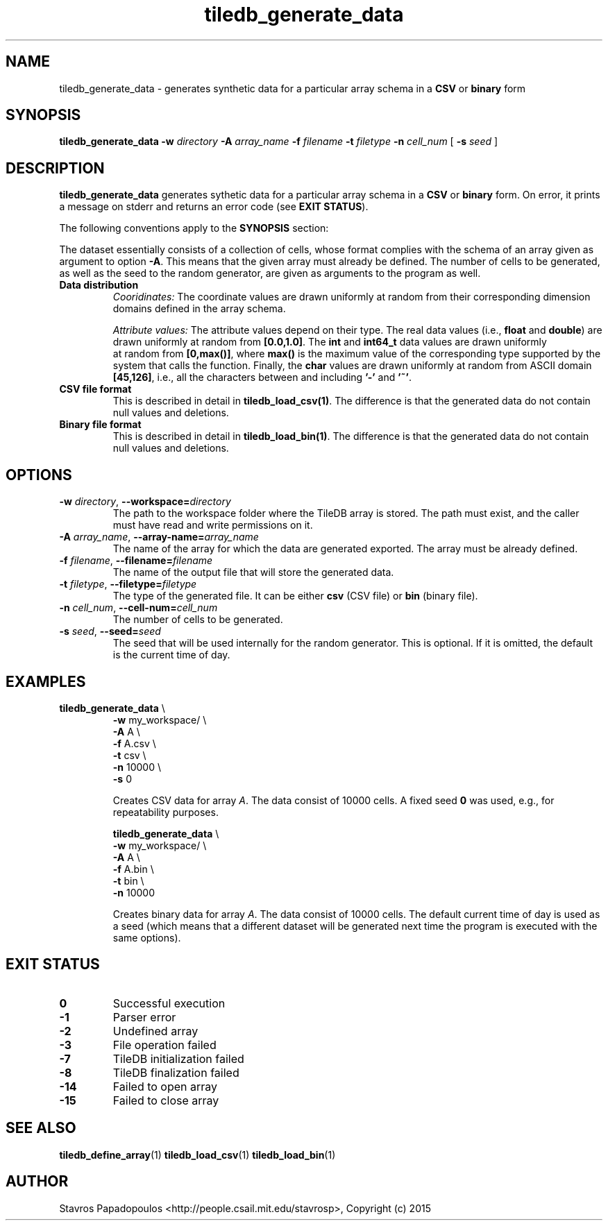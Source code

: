 .TH tiledb_generate_data 1 "28 June 2015" "Version 0.1" "TileDB programs"
 
.SH NAME
tiledb_generate_data - generates synthetic data for a particular array schema
in a \fBCSV\fR or \fBbinary\fR form

.SH SYNOPSIS
.B tiledb_generate_data 
.BI "-w " "directory " "-A " "array_name " "-f " "filename " \
"-t " "filetype " "-n " "cell_num " 
[
.BI "-s " "seed "
]

.SH DESCRIPTION
.B tiledb_generate_data
generates sythetic data for a particular array schema
in a \fBCSV\fR or \fBbinary\fR form. On error, it prints a message on stderr and
returns an error code (see \fBEXIT STATUS\fR). 

The following conventions apply to the \fBSYNOPSIS\fR section:

.TS
tab (@);
c lx .
\fBbold text\fR @ type exactly as shown
\fIitalic text\fR @ replace with appropriate argument
[\fB\-a \fIarg\fR]@ any or all options within [ ] are optional
.TE

The dataset essentially consists of a collection of cells, whose format 
complies with the schema of an array given as argument to option \fB\-A\fR.
This means that the given array must already be defined. The number of cells to
be generated, as well as the seed to the random generator, are given as 
arguments to the program as well.

.TP
.B Data distribution
.I Cooridinates:
The coordinate values are drawn uniformly at random from their 
corresponding dimension domains defined in the array schema.

.I Attribute values:
The attribute values depend on their type. The real data values (i.e.,
\fBfloat\fR and \fBdouble\fR) are drawn uniformly at random from 
\fB[0.0,1.0]\fR. The \fBint\fR and \fBint64_t\fR data values are drawn uniformly
 at random from \fB[0,max()]\fR, where \fBmax()\fR is the maximum value of the
corresponding type supported by the system that calls the function. 
Finally, the \fBchar\fR values are drawn uniformly at random from ASCII
domain \fB[45,126]\fR, i.e., all the characters between and including \fB'-'\fR 
and \fB'~'\fR.

.TP
.B CSV file format
This is described in detail in \fBtiledb_load_csv(1)\fR. The difference is
that the generated data do not contain null values and deletions.

.TP
.B Binary file format
This is described in detail in \fBtiledb_load_bin(1)\fR. The difference is
that the generated data do not contain null values and deletions.

.SH OPTIONS
.TP
.BI "-w" " directory" "\fR, " \fB --workspace=\fIdirectory\fR  
The path to the workspace folder where the TileDB array is stored. The path
must exist, and the caller must have read and write permissions on it.

.TP
.BI "-A" " array_name" "\fR, " \fB --array-name=\fIarray_name\fR  
The name of the array for which the data are generated exported. The array
must be already defined. 

.TP
.BI "-f" " filename" "\fR, " \fB --filename=\fIfilename\fR  
The name of the output file that will store the generated data. 

.TP
.BI "-t" " filetype" "\fR, " \fB --filetype=\fIfiletype\fR  
The type of the generated file. It can be either \fBcsv\fR (CSV file) or
\fBbin\fR (binary file). 

.TP
.BI "-n" " cell_num" "\fR, " \fB --cell-num=\fIcell_num\fR  
The number of cells to be generated. 

.TP
.BI "-s" " seed" "\fR, " \fB --seed=\fIseed\fR  
The seed that will be used internally for the random generator. This is
optional. If it is omitted, the default is the current time of day. 

.SH EXAMPLES
.TP
\fBtiledb_generate_data\fR \\ 
    \fB-w \fRmy_workspace/ \\
    \fB-A \fRA \\
    \fB-f \fRA.csv \\
    \fB-t \fRcsv \\
    \fB-n \fR10000 \\
    \fB-s \fR 0

Creates CSV data for array \fIA\fR. The data consist of 10000 cells. A fixed 
seed \fB0\fR was used, e.g., for repeatability purposes.

\fBtiledb_generate_data\fR \\ 
    \fB-w \fRmy_workspace/ \\
    \fB-A \fRA \\
    \fB-f \fRA.bin \\
    \fB-t \fRbin \\
    \fB-n \fR10000

Creates binary data for array \fIA\fR. The data consist of 10000 cells. The 
default current time of day is used as a seed (which means that a different
dataset will be generated next time the program is executed with the same
options).

.SH EXIT STATUS
.TP 
.B 0
Successful execution
.TP 
.B -1
Parser error
.TP 
.B -2
Undefined array
.TP 
.B -3
File operation failed
.TP 
.B -7
TileDB initialization failed
.TP 
.B -8
TileDB finalization failed
.TP 
.B -14
Failed to open array
.TP 
.B -15
Failed to close array

.SH SEE ALSO
.BR "tiledb_define_array" "(1) " "tiledb_load_csv" "(1) " \
"tiledb_load_bin" "(1) "

.SH AUTHOR
Stavros Papadopoulos <http://people.csail.mit.edu/stavrosp>, Copyright (c) 2015
